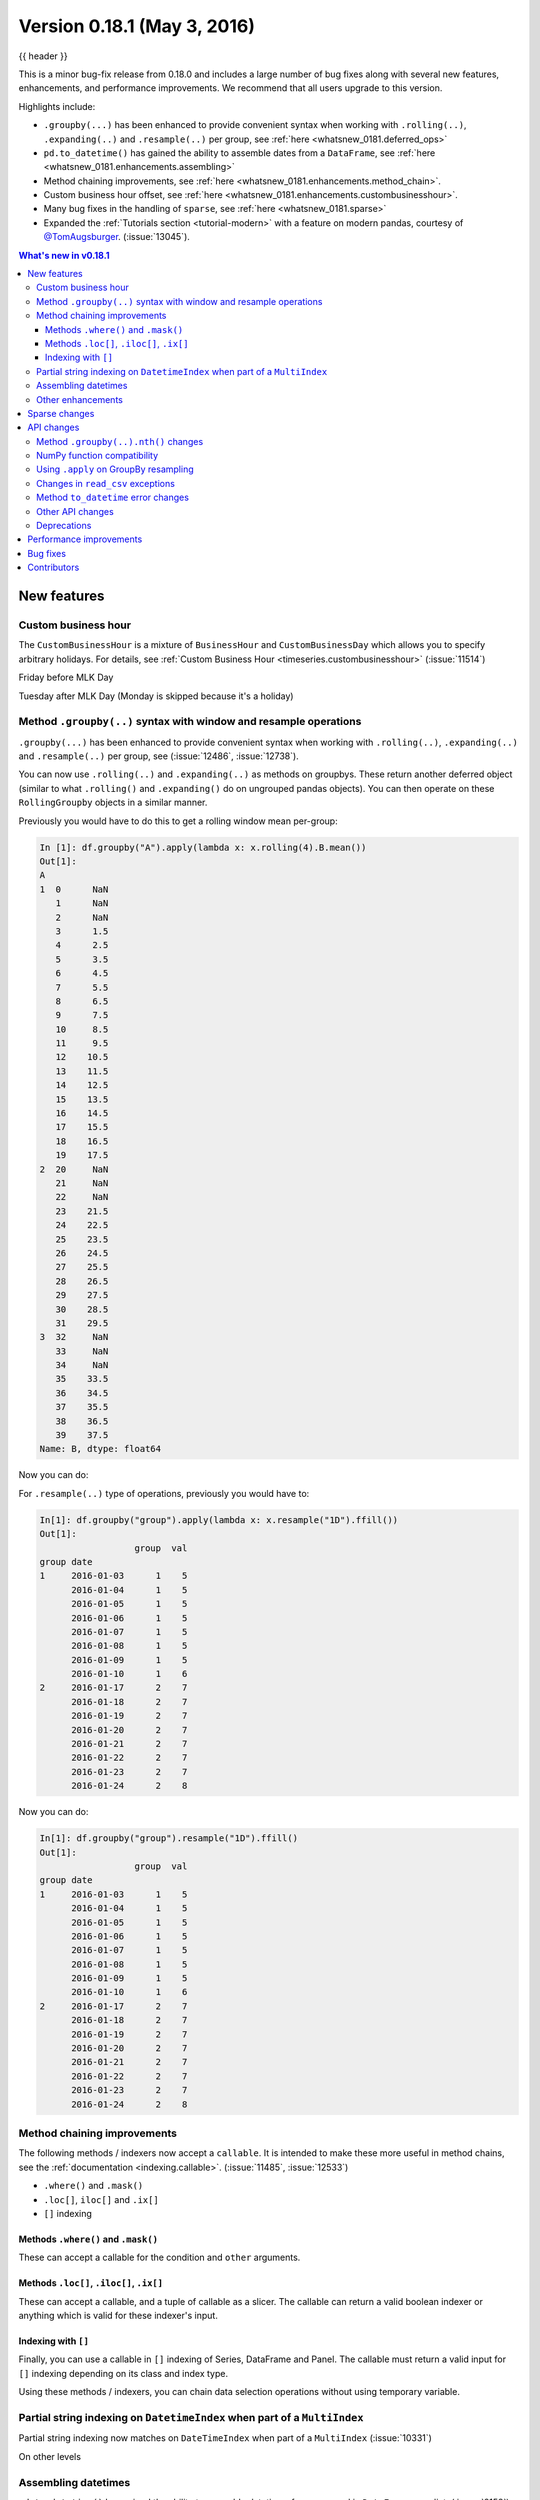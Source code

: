 .. _whatsnew_0181:

Version 0.18.1 (May 3, 2016)
----------------------------

{{ header }}


This is a minor bug-fix release from 0.18.0 and includes a large number of
bug fixes along with several new features, enhancements, and performance improvements.
We recommend that all users upgrade to this version.

Highlights include:

- ``.groupby(...)`` has been enhanced to provide convenient syntax when working with ``.rolling(..)``, ``.expanding(..)`` and ``.resample(..)`` per group, see :ref:`here <whatsnew_0181.deferred_ops>`
- ``pd.to_datetime()`` has gained the ability to assemble dates from a ``DataFrame``, see :ref:`here <whatsnew_0181.enhancements.assembling>`
- Method chaining improvements, see :ref:`here <whatsnew_0181.enhancements.method_chain>`.
- Custom business hour offset, see :ref:`here <whatsnew_0181.enhancements.custombusinesshour>`.
- Many bug fixes in the handling of ``sparse``, see :ref:`here <whatsnew_0181.sparse>`
- Expanded the :ref:`Tutorials section <tutorial-modern>` with a feature on modern pandas, courtesy of `@TomAugsburger <https://twitter.com/TomAugspurger>`__. (:issue:`13045`).


.. contents:: What's new in v0.18.1
    :local:
    :backlinks: none

.. _whatsnew_0181.new_features:

New features
~~~~~~~~~~~~

.. _whatsnew_0181.enhancements.custombusinesshour:

Custom business hour
^^^^^^^^^^^^^^^^^^^^

The ``CustomBusinessHour`` is a mixture of ``BusinessHour`` and ``CustomBusinessDay`` which
allows you to specify arbitrary holidays. For details,
see :ref:`Custom Business Hour <timeseries.custombusinesshour>` (:issue:`11514`)

.. ipython:: python

    from pandas.tseries.offsets import CustomBusinessHour
    from pandas.tseries.holiday import USFederalHolidayCalendar

    bhour_us = CustomBusinessHour(calendar=USFederalHolidayCalendar())

Friday before MLK Day

.. ipython:: python

    import datetime

    dt = datetime.datetime(2014, 1, 17, 15)

    dt + bhour_us

Tuesday after MLK Day (Monday is skipped because it's a holiday)

.. ipython:: python

    dt + bhour_us * 2

.. _whatsnew_0181.deferred_ops:

Method ``.groupby(..)`` syntax with window and resample operations
^^^^^^^^^^^^^^^^^^^^^^^^^^^^^^^^^^^^^^^^^^^^^^^^^^^^^^^^^^^^^^^^^^

``.groupby(...)`` has been enhanced to provide convenient syntax when working with ``.rolling(..)``, ``.expanding(..)`` and ``.resample(..)`` per group, see (:issue:`12486`, :issue:`12738`).

You can now use ``.rolling(..)`` and ``.expanding(..)`` as methods on groupbys. These return another deferred object (similar to what ``.rolling()`` and ``.expanding()`` do on ungrouped pandas objects). You can then operate on these ``RollingGroupby`` objects in a similar manner.

Previously you would have to do this to get a rolling window mean per-group:

.. ipython:: python

   df = pd.DataFrame({"A": [1] * 20 + [2] * 12 + [3] * 8, "B": np.arange(40)})
   df

.. code-block:: ipython

   In [1]: df.groupby("A").apply(lambda x: x.rolling(4).B.mean())
   Out[1]:
   A
   1  0      NaN
      1      NaN
      2      NaN
      3      1.5
      4      2.5
      5      3.5
      6      4.5
      7      5.5
      8      6.5
      9      7.5
      10     8.5
      11     9.5
      12    10.5
      13    11.5
      14    12.5
      15    13.5
      16    14.5
      17    15.5
      18    16.5
      19    17.5
   2  20     NaN
      21     NaN
      22     NaN
      23    21.5
      24    22.5
      25    23.5
      26    24.5
      27    25.5
      28    26.5
      29    27.5
      30    28.5
      31    29.5
   3  32     NaN
      33     NaN
      34     NaN
      35    33.5
      36    34.5
      37    35.5
      38    36.5
      39    37.5
   Name: B, dtype: float64

Now you can do:

.. ipython:: python

   df.groupby("A").rolling(4).B.mean()

For ``.resample(..)`` type of operations, previously you would have to:

.. ipython:: python

   df = pd.DataFrame(
       {
           "date": pd.date_range(start="2016-01-01", periods=4, freq="W"),
           "group": [1, 1, 2, 2],
           "val": [5, 6, 7, 8],
       }
   ).set_index("date")

   df

.. code-block:: ipython

   In[1]: df.groupby("group").apply(lambda x: x.resample("1D").ffill())
   Out[1]:
                     group  val
   group date
   1     2016-01-03      1    5
         2016-01-04      1    5
         2016-01-05      1    5
         2016-01-06      1    5
         2016-01-07      1    5
         2016-01-08      1    5
         2016-01-09      1    5
         2016-01-10      1    6
   2     2016-01-17      2    7
         2016-01-18      2    7
         2016-01-19      2    7
         2016-01-20      2    7
         2016-01-21      2    7
         2016-01-22      2    7
         2016-01-23      2    7
         2016-01-24      2    8

Now you can do:

.. code-block:: ipython

   In[1]: df.groupby("group").resample("1D").ffill()
   Out[1]:
                     group  val
   group date
   1     2016-01-03      1    5
         2016-01-04      1    5
         2016-01-05      1    5
         2016-01-06      1    5
         2016-01-07      1    5
         2016-01-08      1    5
         2016-01-09      1    5
         2016-01-10      1    6
   2     2016-01-17      2    7
         2016-01-18      2    7
         2016-01-19      2    7
         2016-01-20      2    7
         2016-01-21      2    7
         2016-01-22      2    7
         2016-01-23      2    7
         2016-01-24      2    8

.. _whatsnew_0181.enhancements.method_chain:

Method chaining improvements
^^^^^^^^^^^^^^^^^^^^^^^^^^^^

The following methods / indexers now accept a ``callable``. It is intended to make
these more useful in method chains, see the :ref:`documentation <indexing.callable>`.
(:issue:`11485`, :issue:`12533`)

- ``.where()`` and ``.mask()``
- ``.loc[]``, ``iloc[]`` and ``.ix[]``
- ``[]`` indexing

Methods ``.where()`` and ``.mask()``
""""""""""""""""""""""""""""""""""""

These can accept a callable for the condition and ``other``
arguments.

.. ipython:: python

   df = pd.DataFrame({"A": [1, 2, 3], "B": [4, 5, 6], "C": [7, 8, 9]})
   df.where(lambda x: x > 4, lambda x: x + 10)

Methods ``.loc[]``, ``.iloc[]``, ``.ix[]``
""""""""""""""""""""""""""""""""""""""""""

These can accept a callable, and a tuple of callable as a slicer. The callable
can return a valid boolean indexer or anything which is valid for these indexer's input.

.. ipython:: python

   # callable returns bool indexer
   df.loc[lambda x: x.A >= 2, lambda x: x.sum() > 10]

   # callable returns list of labels
   df.loc[lambda x: [1, 2], lambda x: ["A", "B"]]

Indexing with ``[]``
""""""""""""""""""""

Finally, you can use a callable in ``[]`` indexing of Series, DataFrame and Panel.
The callable must return a valid input for ``[]`` indexing depending on its
class and index type.

.. ipython:: python

   df[lambda x: "A"]

Using these methods / indexers, you can chain data selection operations
without using temporary variable.

.. ipython:: python

   bb = pd.read_csv("data/baseball.csv", index_col="id")
   (bb.groupby(["year", "team"]).sum(numeric_only=True).loc[lambda df: df.r > 100])

.. _whatsnew_0181.partial_string_indexing:

Partial string indexing on ``DatetimeIndex`` when part of a ``MultiIndex``
^^^^^^^^^^^^^^^^^^^^^^^^^^^^^^^^^^^^^^^^^^^^^^^^^^^^^^^^^^^^^^^^^^^^^^^^^^

Partial string indexing now matches on ``DateTimeIndex`` when part of a ``MultiIndex`` (:issue:`10331`)

.. ipython:: python

   dft2 = pd.DataFrame(
       np.random.randn(20, 1),
       columns=["A"],
       index=pd.MultiIndex.from_product(
           [pd.date_range("20130101", periods=10, freq="12H"), ["a", "b"]]
       ),
   )
   dft2
   dft2.loc["2013-01-05"]

On other levels

.. ipython:: python

   idx = pd.IndexSlice
   dft2 = dft2.swaplevel(0, 1).sort_index()
   dft2
   dft2.loc[idx[:, "2013-01-05"], :]

.. _whatsnew_0181.enhancements.assembling:

Assembling datetimes
^^^^^^^^^^^^^^^^^^^^

``pd.to_datetime()`` has gained the ability to assemble datetimes from a passed in ``DataFrame`` or a dict. (:issue:`8158`).

.. ipython:: python

   df = pd.DataFrame(
       {"year": [2015, 2016], "month": [2, 3], "day": [4, 5], "hour": [2, 3]}
   )
   df

Assembling using the passed frame.

.. ipython:: python

   pd.to_datetime(df)

You can pass only the columns that you need to assemble.

.. ipython:: python

   pd.to_datetime(df[["year", "month", "day"]])

.. _whatsnew_0181.other:

Other enhancements
^^^^^^^^^^^^^^^^^^

- ``pd.read_csv()`` now supports ``delim_whitespace=True`` for the Python engine (:issue:`12958`)
- ``pd.read_csv()`` now supports opening ZIP files that contains a single CSV, via extension inference or explicit ``compression='zip'`` (:issue:`12175`)
- ``pd.read_csv()`` now supports opening files using xz compression, via extension inference or explicit ``compression='xz'`` is specified; ``xz`` compressions is also supported by ``DataFrame.to_csv`` in the same way (:issue:`11852`)
- ``pd.read_msgpack()`` now always gives writeable ndarrays even when compression is used (:issue:`12359`).
- ``pd.read_msgpack()`` now supports serializing and de-serializing categoricals with msgpack (:issue:`12573`)
- ``.to_json()`` now supports ``NDFrames`` that contain categorical and sparse data (:issue:`10778`)
- ``interpolate()`` now supports ``method='akima'`` (:issue:`7588`).
- ``pd.read_excel()`` now accepts path objects (e.g. ``pathlib.Path``, ``py.path.local``) for the file path, in line with other ``read_*`` functions (:issue:`12655`)
- Added ``.weekday_name`` property as a component to ``DatetimeIndex`` and the ``.dt`` accessor. (:issue:`11128`)

- ``Index.take`` now handles ``allow_fill`` and ``fill_value`` consistently (:issue:`12631`)

  .. ipython:: python

     idx = pd.Index([1.0, 2.0, 3.0, 4.0], dtype="float")

     # default, allow_fill=True, fill_value=None
     idx.take([2, -1])
     idx.take([2, -1], fill_value=True)

- ``Index`` now supports ``.str.get_dummies()`` which returns ``MultiIndex``, see :ref:`Creating Indicator Variables <text.indicator>` (:issue:`10008`, :issue:`10103`)

  .. ipython:: python

     idx = pd.Index(["a|b", "a|c", "b|c"])
     idx.str.get_dummies("|")


- ``pd.crosstab()`` has gained a ``normalize`` argument for normalizing frequency tables (:issue:`12569`). Examples in the updated docs :ref:`here <reshaping.crosstabulations>`.
- ``.resample(..).interpolate()`` is now supported (:issue:`12925`)
- ``.isin()`` now accepts passed ``sets`` (:issue:`12988`)

.. _whatsnew_0181.sparse:

Sparse changes
~~~~~~~~~~~~~~

These changes conform sparse handling to return the correct types and work to make a smoother experience with indexing.

``SparseArray.take`` now returns a scalar for scalar input, ``SparseArray`` for others. Furthermore, it handles a negative indexer with the same rule as ``Index`` (:issue:`10560`, :issue:`12796`)

.. code-block:: python

   s = pd.SparseArray([np.nan, np.nan, 1, 2, 3, np.nan, 4, 5, np.nan, 6])
   s.take(0)
   s.take([1, 2, 3])

- Bug in ``SparseSeries[]`` indexing with ``Ellipsis`` raises ``KeyError`` (:issue:`9467`)
- Bug in ``SparseArray[]`` indexing with tuples are not handled properly (:issue:`12966`)
- Bug in ``SparseSeries.loc[]`` with list-like input raises ``TypeError`` (:issue:`10560`)
- Bug in ``SparseSeries.iloc[]`` with scalar input may raise ``IndexError`` (:issue:`10560`)
- Bug in ``SparseSeries.loc[]``, ``.iloc[]`` with ``slice`` returns ``SparseArray``, rather than ``SparseSeries`` (:issue:`10560`)
- Bug in ``SparseDataFrame.loc[]``, ``.iloc[]`` may results in dense ``Series``, rather than ``SparseSeries`` (:issue:`12787`)
- Bug in ``SparseArray`` addition ignores ``fill_value`` of right hand side (:issue:`12910`)
- Bug in ``SparseArray`` mod raises ``AttributeError`` (:issue:`12910`)
- Bug in ``SparseArray`` pow calculates ``1 ** np.nan`` as ``np.nan`` which must be 1 (:issue:`12910`)
- Bug in ``SparseArray`` comparison output may incorrect result or raise ``ValueError`` (:issue:`12971`)
- Bug in ``SparseSeries.__repr__`` raises ``TypeError`` when it is longer than ``max_rows`` (:issue:`10560`)
- Bug in ``SparseSeries.shape`` ignores ``fill_value`` (:issue:`10452`)
- Bug in ``SparseSeries`` and ``SparseArray`` may have different ``dtype`` from its dense values (:issue:`12908`)
- Bug in ``SparseSeries.reindex`` incorrectly handle ``fill_value`` (:issue:`12797`)
- Bug in ``SparseArray.to_frame()`` results in ``DataFrame``, rather than ``SparseDataFrame`` (:issue:`9850`)
- Bug in ``SparseSeries.value_counts()`` does not count ``fill_value`` (:issue:`6749`)
- Bug in ``SparseArray.to_dense()`` does not preserve ``dtype`` (:issue:`10648`)
- Bug in ``SparseArray.to_dense()`` incorrectly handle ``fill_value`` (:issue:`12797`)
- Bug in ``pd.concat()`` of ``SparseSeries`` results in dense (:issue:`10536`)
- Bug in ``pd.concat()`` of ``SparseDataFrame`` incorrectly handle ``fill_value`` (:issue:`9765`)
- Bug in ``pd.concat()`` of ``SparseDataFrame`` may raise ``AttributeError`` (:issue:`12174`)
- Bug in ``SparseArray.shift()`` may raise ``NameError`` or ``TypeError`` (:issue:`12908`)

.. _whatsnew_0181.api:

API changes
~~~~~~~~~~~

.. _whatsnew_0181.api.groubynth:

Method ``.groupby(..).nth()`` changes
^^^^^^^^^^^^^^^^^^^^^^^^^^^^^^^^^^^^^

The index in ``.groupby(..).nth()`` output is now more consistent when the ``as_index`` argument is passed (:issue:`11039`):

.. ipython:: python

   df = pd.DataFrame({"A": ["a", "b", "a"], "B": [1, 2, 3]})
   df

Previous behavior:

.. code-block:: ipython

   In [3]: df.groupby('A', as_index=True)['B'].nth(0)
   Out[3]:
   0    1
   1    2
   Name: B, dtype: int64

   In [4]: df.groupby('A', as_index=False)['B'].nth(0)
   Out[4]:
   0    1
   1    2
   Name: B, dtype: int64

New behavior:

.. ipython:: python

    df.groupby("A", as_index=True)["B"].nth(0)
    df.groupby("A", as_index=False)["B"].nth(0)

Furthermore, previously, a ``.groupby`` would always sort, regardless if ``sort=False`` was passed with ``.nth()``.

.. ipython:: python

   np.random.seed(1234)
   df = pd.DataFrame(np.random.randn(100, 2), columns=["a", "b"])
   df["c"] = np.random.randint(0, 4, 100)

Previous behavior:

.. code-block:: ipython

   In [4]: df.groupby('c', sort=True).nth(1)
   Out[4]:
             a         b
   c
   0 -0.334077  0.002118
   1  0.036142 -2.074978
   2 -0.720589  0.887163
   3  0.859588 -0.636524

   In [5]: df.groupby('c', sort=False).nth(1)
   Out[5]:
             a         b
   c
   0 -0.334077  0.002118
   1  0.036142 -2.074978
   2 -0.720589  0.887163
   3  0.859588 -0.636524

New behavior:

.. ipython:: python

   df.groupby("c", sort=True).nth(1)
   df.groupby("c", sort=False).nth(1)


.. _whatsnew_0181.numpy_compatibility:

NumPy function compatibility
^^^^^^^^^^^^^^^^^^^^^^^^^^^^

Compatibility between pandas array-like methods (e.g. ``sum`` and ``take``) and their ``numpy``
counterparts has been greatly increased by augmenting the signatures of the ``pandas`` methods so
as to accept arguments that can be passed in from ``numpy``, even if they are not necessarily
used in the ``pandas`` implementation (:issue:`12644`, :issue:`12638`, :issue:`12687`)

- ``.searchsorted()`` for ``Index`` and ``TimedeltaIndex`` now accept a ``sorter`` argument to maintain compatibility with numpy's ``searchsorted`` function (:issue:`12238`)
- Bug in numpy compatibility of ``np.round()`` on a ``Series`` (:issue:`12600`)

An example of this signature augmentation is illustrated below:

.. code-block:: python

   sp = pd.SparseDataFrame([1, 2, 3])
   sp

Previous behaviour:

.. code-block:: ipython

   In [2]: np.cumsum(sp, axis=0)
   ...
   TypeError: cumsum() takes at most 2 arguments (4 given)

New behaviour:

.. code-block:: python

   np.cumsum(sp, axis=0)

.. _whatsnew_0181.apply_resample:

Using ``.apply`` on GroupBy resampling
^^^^^^^^^^^^^^^^^^^^^^^^^^^^^^^^^^^^^^

Using ``apply`` on resampling groupby operations (using a ``pd.TimeGrouper``) now has the same output types as similar ``apply`` calls on other groupby operations. (:issue:`11742`).

.. ipython:: python

    df = pd.DataFrame(
        {"date": pd.to_datetime(["10/10/2000", "11/10/2000"]), "value": [10, 13]}
    )
    df

Previous behavior:

.. code-block:: ipython

    In [1]: df.groupby(pd.TimeGrouper(key='date',
       ...:                           freq='M')).apply(lambda x: x.value.sum())
    Out[1]:
    ...
    TypeError: cannot concatenate a non-NDFrame object

    # Output is a Series
    In [2]: df.groupby(pd.TimeGrouper(key='date',
       ...:                           freq='M')).apply(lambda x: x[['value']].sum())
    Out[2]:
    date
    2000-10-31  value    10
    2000-11-30  value    13
    dtype: int64

New behavior:

.. code-block:: ipython

    # Output is a Series
    In [55]: df.groupby(pd.TimeGrouper(key='date',
        ...:                           freq='M')).apply(lambda x: x.value.sum())
    Out[55]:
    date
    2000-10-31    10
    2000-11-30    13
    Freq: M, dtype: int64

    # Output is a DataFrame
    In [56]: df.groupby(pd.TimeGrouper(key='date',
        ...:                           freq='M')).apply(lambda x: x[['value']].sum())
    Out[56]:
                value
    date
    2000-10-31     10
    2000-11-30     13

.. _whatsnew_0181.read_csv_exceptions:

Changes in ``read_csv`` exceptions
^^^^^^^^^^^^^^^^^^^^^^^^^^^^^^^^^^


In order to standardize the ``read_csv`` API for both the ``c`` and ``python`` engines, both will now raise an
``EmptyDataError``, a subclass of ``ValueError``, in response to empty columns or header (:issue:`12493`, :issue:`12506`)

Previous behaviour:

.. code-block:: ipython

   In [1]: import io

   In [2]: df = pd.read_csv(io.StringIO(''), engine='c')
   ...
   ValueError: No columns to parse from file

   In [3]: df = pd.read_csv(io.StringIO(''), engine='python')
   ...
   StopIteration

New behaviour:

.. code-block:: ipython

   In [1]: df = pd.read_csv(io.StringIO(''), engine='c')
   ...
   pandas.io.common.EmptyDataError: No columns to parse from file

   In [2]: df = pd.read_csv(io.StringIO(''), engine='python')
   ...
   pandas.io.common.EmptyDataError: No columns to parse from file

In addition to this error change, several others have been made as well:

- ``CParserError`` now sub-classes ``ValueError`` instead of just a ``Exception`` (:issue:`12551`)
- A ``CParserError`` is now raised instead of a generic ``Exception`` in ``read_csv`` when the ``c`` engine cannot parse a column (:issue:`12506`)
- A ``ValueError`` is now raised instead of a generic ``Exception`` in ``read_csv`` when the ``c`` engine encounters a ``NaN`` value in an integer column (:issue:`12506`)
- A ``ValueError`` is now raised instead of a generic ``Exception`` in ``read_csv`` when ``true_values`` is specified, and the ``c`` engine encounters an element in a column containing unencodable bytes (:issue:`12506`)
- ``pandas.parser.OverflowError`` exception has been removed and has been replaced with Python's built-in ``OverflowError`` exception (:issue:`12506`)
- ``pd.read_csv()`` no longer allows a combination of strings and integers for the ``usecols`` parameter (:issue:`12678`)


.. _whatsnew_0181.api.to_datetime:

Method ``to_datetime`` error changes
^^^^^^^^^^^^^^^^^^^^^^^^^^^^^^^^^^^^

Bugs in ``pd.to_datetime()`` when passing a ``unit`` with convertible entries and ``errors='coerce'`` or non-convertible with ``errors='ignore'``. Furthermore, an ``OutOfBoundsDateime`` exception will be raised when an out-of-range value is encountered for that unit when ``errors='raise'``. (:issue:`11758`, :issue:`13052`, :issue:`13059`)

Previous behaviour:

.. code-block:: ipython

   In [27]: pd.to_datetime(1420043460, unit='s', errors='coerce')
   Out[27]: NaT

   In [28]: pd.to_datetime(11111111, unit='D', errors='ignore')
   OverflowError: Python int too large to convert to C long

   In [29]: pd.to_datetime(11111111, unit='D', errors='raise')
   OverflowError: Python int too large to convert to C long

New behaviour:

.. code-block:: ipython

   In [2]: pd.to_datetime(1420043460, unit='s', errors='coerce')
   Out[2]: Timestamp('2014-12-31 16:31:00')

   In [3]: pd.to_datetime(11111111, unit='D', errors='ignore')
   Out[3]: 11111111

   In [4]: pd.to_datetime(11111111, unit='D', errors='raise')
   OutOfBoundsDatetime: cannot convert input with unit 'D'

.. _whatsnew_0181.api.other:

Other API changes
^^^^^^^^^^^^^^^^^

- ``.swaplevel()`` for ``Series``, ``DataFrame``, ``Panel``, and ``MultiIndex`` now features defaults for its first two parameters ``i`` and ``j`` that swap the two innermost levels of the index. (:issue:`12934`)
- ``.searchsorted()`` for ``Index`` and ``TimedeltaIndex`` now accept a ``sorter`` argument to maintain compatibility with numpy's ``searchsorted`` function (:issue:`12238`)
- ``Period`` and ``PeriodIndex`` now raises ``IncompatibleFrequency`` error which inherits ``ValueError`` rather than raw ``ValueError`` (:issue:`12615`)
- ``Series.apply`` for category dtype now applies the passed function to each of the ``.categories`` (and not the ``.codes``), and returns a ``category`` dtype if possible (:issue:`12473`)
- ``read_csv`` will now raise a ``TypeError`` if ``parse_dates`` is neither a boolean, list, or dictionary (matches the doc-string) (:issue:`5636`)
- The default for ``.query()/.eval()`` is now ``engine=None``, which will use ``numexpr`` if it's installed; otherwise it will fallback to the ``python`` engine. This mimics the pre-0.18.1 behavior if ``numexpr`` is installed (and which, previously, if numexpr was not installed, ``.query()/.eval()`` would raise). (:issue:`12749`)
- ``pd.show_versions()`` now includes ``pandas_datareader`` version (:issue:`12740`)
- Provide a proper ``__name__`` and ``__qualname__`` attributes for generic functions (:issue:`12021`)
- ``pd.concat(ignore_index=True)`` now uses ``RangeIndex`` as default (:issue:`12695`)
- ``pd.merge()`` and ``DataFrame.join()`` will show a ``UserWarning`` when merging/joining a single- with a multi-leveled dataframe (:issue:`9455`, :issue:`12219`)
- Compat with ``scipy`` > 0.17 for deprecated ``piecewise_polynomial`` interpolation method; support for the replacement ``from_derivatives`` method (:issue:`12887`)

.. _whatsnew_0181.deprecations:

Deprecations
^^^^^^^^^^^^

- The method name ``Index.sym_diff()`` is deprecated and can be replaced by ``Index.symmetric_difference()`` (:issue:`12591`)
- The method name ``Categorical.sort()`` is deprecated in favor of ``Categorical.sort_values()`` (:issue:`12882`)








.. _whatsnew_0181.performance:

Performance improvements
~~~~~~~~~~~~~~~~~~~~~~~~

- Improved speed of SAS reader (:issue:`12656`, :issue:`12961`)
- Performance improvements in ``.groupby(..).cumcount()`` (:issue:`11039`)
- Improved memory usage in ``pd.read_csv()`` when using ``skiprows=an_integer`` (:issue:`13005`)
- Improved performance of ``DataFrame.to_sql`` when checking case sensitivity for tables. Now only checks if table has been created correctly when table name is not lower case. (:issue:`12876`)
- Improved performance of ``Period`` construction and time series plotting (:issue:`12903`, :issue:`11831`).
- Improved performance of ``.str.encode()`` and ``.str.decode()`` methods (:issue:`13008`)
- Improved performance of ``to_numeric`` if input is numeric dtype (:issue:`12777`)
- Improved performance of sparse arithmetic with ``IntIndex`` (:issue:`13036`)








.. _whatsnew_0181.bug_fixes:

Bug fixes
~~~~~~~~~
- ``usecols`` parameter in ``pd.read_csv`` is now respected even when the lines of a CSV file are not even (:issue:`12203`)
- Bug in ``groupby.transform(..)`` when ``axis=1`` is specified with a non-monotonic ordered index (:issue:`12713`)
- Bug in ``Period`` and ``PeriodIndex`` creation raises ``KeyError`` if ``freq="Minute"`` is specified. Note that "Minute" freq is deprecated in v0.17.0, and recommended to use ``freq="T"`` instead (:issue:`11854`)
- Bug in ``.resample(...).count()`` with a ``PeriodIndex`` always raising a ``TypeError`` (:issue:`12774`)
- Bug in ``.resample(...)`` with a ``PeriodIndex`` casting to a ``DatetimeIndex`` when empty (:issue:`12868`)
- Bug in ``.resample(...)`` with a ``PeriodIndex`` when resampling to an existing frequency (:issue:`12770`)
- Bug in printing data which contains ``Period`` with different ``freq`` raises ``ValueError`` (:issue:`12615`)
- Bug in ``Series`` construction with ``Categorical`` and ``dtype='category'`` is specified (:issue:`12574`)
- Bugs in concatenation with a coercible dtype was too aggressive, resulting in different dtypes in output formatting when an object was longer than ``display.max_rows`` (:issue:`12411`, :issue:`12045`, :issue:`11594`, :issue:`10571`, :issue:`12211`)
- Bug in ``float_format`` option with option not being validated as a callable. (:issue:`12706`)
- Bug in ``GroupBy.filter`` when ``dropna=False`` and no groups fulfilled the criteria (:issue:`12768`)
- Bug in ``__name__`` of ``.cum*`` functions (:issue:`12021`)
- Bug in ``.astype()`` of a ``Float64Inde/Int64Index`` to an ``Int64Index`` (:issue:`12881`)
- Bug in round tripping an integer based index in ``.to_json()/.read_json()`` when ``orient='index'`` (the default) (:issue:`12866`)
- Bug in plotting ``Categorical`` dtypes cause error when attempting stacked bar plot (:issue:`13019`)
- Compat with >= ``numpy`` 1.11 for ``NaT`` comparisons (:issue:`12969`)
- Bug in ``.drop()`` with a non-unique ``MultiIndex``. (:issue:`12701`)
- Bug in ``.concat`` of datetime tz-aware and naive DataFrames (:issue:`12467`)
- Bug in correctly raising a ``ValueError`` in ``.resample(..).fillna(..)`` when passing a non-string (:issue:`12952`)
- Bug fixes in various encoding and header processing issues in ``pd.read_sas()`` (:issue:`12659`, :issue:`12654`, :issue:`12647`, :issue:`12809`)
- Bug in ``pd.crosstab()`` where would silently ignore ``aggfunc`` if ``values=None`` (:issue:`12569`).
- Potential segfault in ``DataFrame.to_json`` when serialising ``datetime.time`` (:issue:`11473`).
- Potential segfault in ``DataFrame.to_json`` when attempting to serialise 0d array (:issue:`11299`).
- Segfault in ``to_json`` when attempting to serialise a ``DataFrame`` or ``Series`` with non-ndarray values; now supports serialization of ``category``, ``sparse``, and ``datetime64[ns, tz]`` dtypes (:issue:`10778`).
- Bug in ``DataFrame.to_json`` with unsupported dtype not passed to default handler (:issue:`12554`).
- Bug in ``.align`` not returning the sub-class (:issue:`12983`)
- Bug in aligning a ``Series`` with a ``DataFrame`` (:issue:`13037`)
- Bug in ``ABCPanel`` in which ``Panel4D`` was not being considered as a valid instance of this generic type (:issue:`12810`)


- Bug in consistency of ``.name`` on ``.groupby(..).apply(..)`` cases (:issue:`12363`)

- Bug in ``Timestamp.__repr__`` that caused ``pprint`` to fail in nested structures (:issue:`12622`)
- Bug in ``Timedelta.min`` and ``Timedelta.max``, the properties now report the true minimum/maximum ``timedeltas`` as recognized by pandas. See the :ref:`documentation <timedeltas.limitations>`. (:issue:`12727`)
- Bug in ``.quantile()`` with interpolation may coerce to ``float`` unexpectedly (:issue:`12772`)
- Bug in ``.quantile()`` with empty ``Series`` may return scalar rather than empty ``Series`` (:issue:`12772`)


- Bug in ``.loc`` with out-of-bounds in a large indexer would raise ``IndexError`` rather than ``KeyError`` (:issue:`12527`)
- Bug in resampling when using a ``TimedeltaIndex`` and ``.asfreq()``, would previously not include the final fencepost (:issue:`12926`)

- Bug in equality testing with a ``Categorical`` in a ``DataFrame`` (:issue:`12564`)
- Bug in ``GroupBy.first()``, ``.last()`` returns incorrect row when ``TimeGrouper`` is used (:issue:`7453`)



- Bug in ``pd.read_csv()`` with the ``c`` engine when specifying ``skiprows`` with newlines in quoted items (:issue:`10911`, :issue:`12775`)
- Bug in ``DataFrame`` timezone lost when assigning tz-aware datetime ``Series`` with alignment (:issue:`12981`)




- Bug in ``.value_counts()`` when ``normalize=True`` and ``dropna=True`` where nulls still contributed to the normalized count (:issue:`12558`)
- Bug in ``Series.value_counts()`` loses name if its dtype is ``category`` (:issue:`12835`)
- Bug in ``Series.value_counts()`` loses timezone info (:issue:`12835`)
- Bug in ``Series.value_counts(normalize=True)`` with ``Categorical`` raises ``UnboundLocalError`` (:issue:`12835`)
- Bug in ``Panel.fillna()`` ignoring ``inplace=True`` (:issue:`12633`)
- Bug in ``pd.read_csv()`` when specifying ``names``, ``usecols``, and ``parse_dates`` simultaneously with the ``c`` engine (:issue:`9755`)
- Bug in ``pd.read_csv()`` when specifying ``delim_whitespace=True`` and ``lineterminator`` simultaneously with the ``c`` engine (:issue:`12912`)
- Bug in ``Series.rename``, ``DataFrame.rename`` and ``DataFrame.rename_axis`` not treating ``Series`` as mappings to relabel (:issue:`12623`).
- Clean in ``.rolling.min`` and ``.rolling.max`` to enhance dtype handling (:issue:`12373`)
- Bug in ``groupby`` where complex types are coerced to float (:issue:`12902`)
- Bug in ``Series.map`` raises ``TypeError`` if its dtype is ``category`` or tz-aware ``datetime`` (:issue:`12473`)

- Bugs on 32bit platforms for some test comparisons (:issue:`12972`)
- Bug in index coercion when falling back from ``RangeIndex`` construction (:issue:`12893`)
- Better error message in window functions when invalid argument (e.g. a float window) is passed (:issue:`12669`)

- Bug in slicing subclassed ``DataFrame`` defined to return subclassed ``Series`` may return normal ``Series`` (:issue:`11559`)


- Bug in ``.str`` accessor methods may raise ``ValueError`` if input has ``name`` and the result is ``DataFrame`` or ``MultiIndex`` (:issue:`12617`)
- Bug in ``DataFrame.last_valid_index()`` and ``DataFrame.first_valid_index()`` on empty frames (:issue:`12800`)


- Bug in ``CategoricalIndex.get_loc`` returns different result from regular ``Index`` (:issue:`12531`)
- Bug in ``PeriodIndex.resample`` where name not propagated (:issue:`12769`)

- Bug in ``date_range`` ``closed`` keyword and timezones (:issue:`12684`).

- Bug in ``pd.concat`` raises ``AttributeError`` when input data contains tz-aware datetime and timedelta (:issue:`12620`)
- Bug in ``pd.concat`` did not handle empty ``Series`` properly (:issue:`11082`)

- Bug in ``.plot.bar`` alignment when ``width`` is specified with ``int`` (:issue:`12979`)


- Bug in ``fill_value`` is ignored if the argument to a binary operator is a constant (:issue:`12723`)

- Bug in ``pd.read_html()`` when using bs4 flavor and parsing table with a header and only one column (:issue:`9178`)

- Bug in ``.pivot_table`` when ``margins=True`` and ``dropna=True`` where nulls still contributed to margin count (:issue:`12577`)
- Bug in ``.pivot_table`` when ``dropna=False`` where table index/column names disappear (:issue:`12133`)
- Bug in ``pd.crosstab()`` when ``margins=True`` and ``dropna=False`` which raised (:issue:`12642`)

- Bug in ``Series.name`` when ``name`` attribute can be a hashable type (:issue:`12610`)

- Bug in ``.describe()`` resets categorical columns information (:issue:`11558`)
- Bug where ``loffset`` argument was not applied when calling ``resample().count()`` on a timeseries (:issue:`12725`)
- ``pd.read_excel()`` now accepts column names associated with keyword argument ``names`` (:issue:`12870`)
- Bug in ``pd.to_numeric()`` with ``Index`` returns ``np.ndarray``, rather than ``Index`` (:issue:`12777`)
- Bug in ``pd.to_numeric()`` with datetime-like may raise ``TypeError`` (:issue:`12777`)
- Bug in ``pd.to_numeric()`` with scalar raises ``ValueError`` (:issue:`12777`)


.. _whatsnew_0.18.1.contributors:

Contributors
~~~~~~~~~~~~

.. contributors:: v0.18.0..v0.18.1
